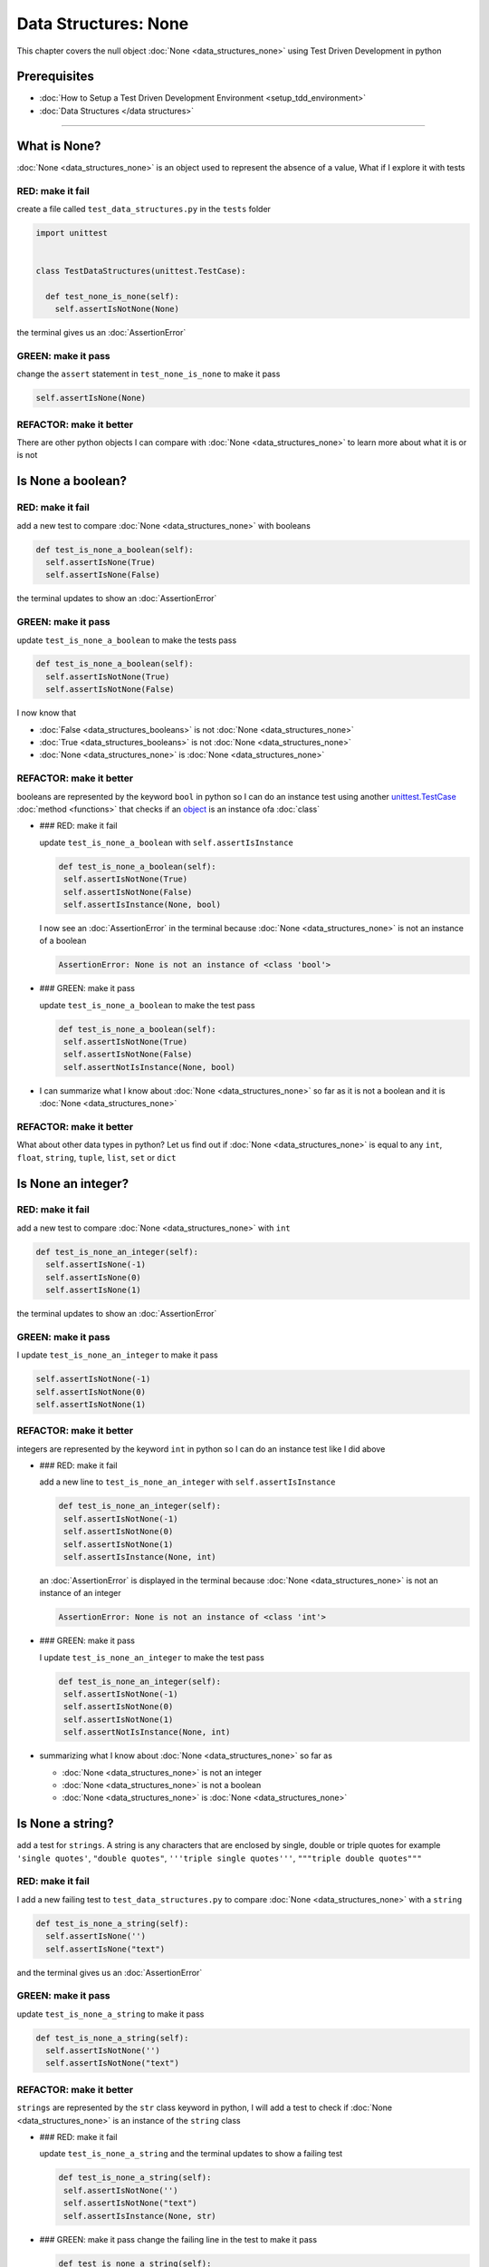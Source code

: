 Data Structures: None
=====================

This chapter covers the null object :doc:`None <data_structures_none>` using Test Driven Development in python

Prerequisites
-------------


* :doc:`How to Setup a Test Driven Development Environment <setup_tdd_environment>`
* :doc:`Data Structures </data structures>`

----

What is None?
-------------

:doc:`None <data_structures_none>` is an object used to represent the absence of a value, What if I explore it with tests

RED: make it fail
^^^^^^^^^^^^^^^^^

create a file called ``test_data_structures.py`` in the ``tests`` folder

.. code-block:: python

  import unittest


  class TestDataStructures(unittest.TestCase):

    def test_none_is_none(self):
      self.assertIsNotNone(None)

the terminal gives us an :doc:`AssertionError`

GREEN: make it pass
^^^^^^^^^^^^^^^^^^^

change the ``assert`` statement in ``test_none_is_none`` to make it pass

.. code-block:: python

      self.assertIsNone(None)

REFACTOR: make it better
^^^^^^^^^^^^^^^^^^^^^^^^

There are other python objects I can compare with :doc:`None <data_structures_none>` to learn more about what it is or is not

Is None a boolean?
------------------

RED: make it fail
^^^^^^^^^^^^^^^^^

add a new test to compare :doc:`None <data_structures_none>` with booleans

.. code-block:: python

    def test_is_none_a_boolean(self):
      self.assertIsNone(True)
      self.assertIsNone(False)

the terminal updates to show an :doc:`AssertionError`

GREEN: make it pass
^^^^^^^^^^^^^^^^^^^

update ``test_is_none_a_boolean`` to make the tests pass

.. code-block:: python

    def test_is_none_a_boolean(self):
      self.assertIsNotNone(True)
      self.assertIsNotNone(False)

I now know that


* :doc:`False <data_structures_booleans>` is not :doc:`None <data_structures_none>`
* :doc:`True <data_structures_booleans>` is not :doc:`None <data_structures_none>`
* :doc:`None <data_structures_none>` is :doc:`None <data_structures_none>`

REFACTOR: make it better
^^^^^^^^^^^^^^^^^^^^^^^^

booleans are represented by the keyword ``bool`` in python so I can do an instance test using another `unittest.TestCase <https://docs.python.org/3/library/unittest.html?highlight=unittest#unittest.TestCase>`_ :doc:`method <functions>` that checks if an `object <https://docs.python.org/3/glossary.html#term-object>`_ is an instance ofa :doc:`class`


*
  ### RED: make it fail

  update ``test_is_none_a_boolean`` with ``self.assertIsInstance``

  .. code-block:: python

      def test_is_none_a_boolean(self):
       self.assertIsNotNone(True)
       self.assertIsNotNone(False)
       self.assertIsInstance(None, bool)

  I now see an :doc:`AssertionError` in the terminal because :doc:`None <data_structures_none>` is not an instance of a boolean

  .. code-block:: python

    AssertionError: None is not an instance of <class 'bool'>

*
  ### GREEN: make it pass

  update ``test_is_none_a_boolean`` to make the test pass

  .. code-block:: python

      def test_is_none_a_boolean(self):
       self.assertIsNotNone(True)
       self.assertIsNotNone(False)
       self.assertNotIsInstance(None, bool)

* I can summarize what I know about :doc:`None <data_structures_none>` so far as it is not a boolean and it is :doc:`None <data_structures_none>`

REFACTOR: make it better
^^^^^^^^^^^^^^^^^^^^^^^^

What about other data types in python? Let us find out if :doc:`None <data_structures_none>` is equal to any ``int``, ``float``, ``string``, ``tuple``, ``list``, ``set`` or ``dict``

Is None an integer?
-------------------

RED: make it fail
^^^^^^^^^^^^^^^^^

add a new test to compare :doc:`None <data_structures_none>` with ``int``

.. code-block:: python

    def test_is_none_an_integer(self):
      self.assertIsNone(-1)
      self.assertIsNone(0)
      self.assertIsNone(1)

the terminal updates to show an :doc:`AssertionError`

GREEN: make it pass
^^^^^^^^^^^^^^^^^^^

I update ``test_is_none_an_integer`` to make it pass

.. code-block:: python

      self.assertIsNotNone(-1)
      self.assertIsNotNone(0)
      self.assertIsNotNone(1)

REFACTOR: make it better
^^^^^^^^^^^^^^^^^^^^^^^^

integers are represented by the keyword ``int`` in python so I can do an instance test like I did above


*
  ### RED: make it fail

  add a new line to ``test_is_none_an_integer`` with ``self.assertIsInstance``

  .. code-block:: python

      def test_is_none_an_integer(self):
       self.assertIsNotNone(-1)
       self.assertIsNotNone(0)
       self.assertIsNotNone(1)
       self.assertIsInstance(None, int)

  an :doc:`AssertionError` is displayed in the terminal because :doc:`None <data_structures_none>` is not an instance of an integer

  .. code-block:: python

    AssertionError: None is not an instance of <class 'int'>

*
  ### GREEN: make it pass

  I update ``test_is_none_an_integer`` to make the test pass

  .. code-block:: python

      def test_is_none_an_integer(self):
       self.assertIsNotNone(-1)
       self.assertIsNotNone(0)
       self.assertIsNotNone(1)
       self.assertNotIsInstance(None, int)

* summarizing what I know about :doc:`None <data_structures_none>` so far as

  * :doc:`None <data_structures_none>` is not an integer
  * :doc:`None <data_structures_none>` is not a boolean
  * :doc:`None <data_structures_none>` is :doc:`None <data_structures_none>`

Is None a string?
-----------------

add a test for ``strings``. A string is any characters that are enclosed by single, double or triple quotes for example  ``'single quotes'``, ``"double quotes"``, ``'''triple single quotes'''``, ``"""triple double quotes"""``

RED: make it fail
^^^^^^^^^^^^^^^^^

I add a new failing test to ``test_data_structures.py`` to compare :doc:`None <data_structures_none>` with a ``string``

.. code-block:: python

    def test_is_none_a_string(self):
      self.assertIsNone('')
      self.assertIsNone("text")

and the terminal gives us an :doc:`AssertionError`

GREEN: make it pass
^^^^^^^^^^^^^^^^^^^

update ``test_is_none_a_string`` to make it pass

.. code-block:: python

    def test_is_none_a_string(self):
      self.assertIsNotNone('')
      self.assertIsNotNone("text")

REFACTOR: make it better
^^^^^^^^^^^^^^^^^^^^^^^^

``strings`` are represented by the ``str`` class keyword in python, I will add a test to check if :doc:`None <data_structures_none>` is an instance of the ``string`` class


*
  ### RED: make it fail

  update ``test_is_none_a_string`` and the terminal updates to show a failing test

  .. code-block:: python

      def test_is_none_a_string(self):
       self.assertIsNotNone('')
       self.assertIsNotNone("text")
       self.assertIsInstance(None, str)

*
  ### GREEN: make it pass
  change the failing line in the test to make it pass

  .. code-block:: python

      def test_is_none_a_string(self):
       self.assertIsNotNone('')
       self.assertIsNotNone("text")
       self.assertNotIsInstance(None, str)

* the knowledge of :doc:`None <data_structures_none>` has grown to

  * :doc:`None <data_structures_none>` is not a string
  * :doc:`None <data_structures_none>` is not an integer
  * :doc:`None <data_structures_none>` is not a boolean
  * :doc:`None <data_structures_none>` is :doc:`None <data_structures_none>`

Is None a tuple?
----------------

RED: make it fail
^^^^^^^^^^^^^^^^^

add a new test to ``test_data_structures.py``

.. code-block:: python

    def test_is_none_a_tuple(self):
      self.assertIsNone(())
      self.assertIsNone((1, 2, 3, 'n'))
      self.assertIsInstance(None, tuple)

the terminal updates to show an :doc:`AssertionError`

.. code-block:: python

  AssertionError: () is not None


* ``()`` is how `tuples <https://docs.python.org/3/library/stdtypes.html?highlight=tuple#tuple>`_ are represented in python
* Do you want to `read more about tuples <https://docs.python.org/3/library/stdtypes.html?highlight=tuple#tuple>`_

GREEN: make it pass
^^^^^^^^^^^^^^^^^^^


* modify the first line in\ ``test_is_none_a_tuple`` to make it pass
  .. code-block:: python

      def test_is_none_a_tuple(self):
       self.assertIsNotNone(())
  and the terminal displays an :doc:`AssertionError` for the second line
  .. code-block:: python

    AssertionError: (1, 2, 3, 'n') is not None
  because the ``tuple`` that contains the four elements ``1, 2, 3, 'n'`` is not :doc:`None <data_structures_none>`
* update the failing line in ``test_is_none_a_tuple``
  .. code-block:: python

      def test_is_none_a_tuple(self):
       self.assertIsNotNone(())
       self.assertIsNotNone((1, 2, 3, 'n'))
  the terminal now shows another :doc:`AssertionError` for the next line in the test but with a different message
  .. code-block:: python

    AssertionError: None is not an instance of <class 'tuple'>

* change the failing line in the test to make it pass
  .. code-block:: python

      def test_is_none_a_tuple(self):
       self.assertIsNotNone(())
       self.assertIsNotNone((1, 2, 3, 'n'))
       self.assertNotIsInstance(None, tuple)

* I now know that in python

  * :doc:`None <data_structures_none>` is not a ``tuple``
  * :doc:`None <data_structures_none>` is not a ``string``
  * :doc:`None <data_structures_none>` is not an ``integer``
  * :doc:`None <data_structures_none>` is not a ``boolean``
  * :doc:`None <data_structures_none>` is :doc:`None <data_structures_none>`

REFACTOR: make it better
^^^^^^^^^^^^^^^^^^^^^^^^

Based on what I have seen so far, it is safe to assume that :doc:`None <data_structures_none>` is only :doc:`None <data_structures_none>` and is not any other data structure, What if I find out if this assumption is false.

Is None a list(array)?
----------------------

RED: make it fail
^^^^^^^^^^^^^^^^^

I add a new test to the series of tests

.. code-block:: python

    def test_is_none_a_list(self):
      self.assertIsNone([])
      self.assertIsNone([1, 2, 3, "n"])
      self.assertIsInstance(None, list)

the terminal shows an :doc:`AssertionError`

.. code-block:: python

  AssertionError: [] is not None


* ``[]`` is how :doc:`lists` are represented in python
* what is the difference between a ``list`` and a ``tuple`` other than ``[]`` vs ``()``?
* Do you want to `read more about lists <https://docs.python.org/3/library/stdtypes.html?highlight=tuple#list>`_

GREEN: make it pass
^^^^^^^^^^^^^^^^^^^

We've done this dance a few times now so I can update ``test_is_none_a_list`` to make it pass. With the passing tests the knowledge of :doc:`None <data_structures_none>` is updated to


* :doc:`None <data_structures_none>` is not a ``list``
* :doc:`None <data_structures_none>` is not a ``tuple``
* :doc:`None <data_structures_none>` is not a ``string``
* :doc:`None <data_structures_none>` is not an ``integer``
* :doc:`None <data_structures_none>` is not a ``boolean``
* :doc:`None <data_structures_none>` is :doc:`None <data_structures_none>`

Is None a set?
--------------

RED: make it fail
^^^^^^^^^^^^^^^^^

following the same pattern from earlier, I add a new failing test, this time for sets

.. code-block:: python

    def test_is_none_a_set(self):
      self.assertIsNone({})
      self.assertIsNone({1, 2, 3, "n"})
      self.assertIsInstance(None, set)

the terminal updates to show an :doc:`AssertionError`

.. code-block:: python

  AssertionError: {} is not None


* ``{}`` is how ``sets`` are represented in python
* Do you want to `read more about sets <https://docs.python.org/3/tutorial/datastructures.html?highlight=sets#sets>`_

GREEN: make it pass
^^^^^^^^^^^^^^^^^^^

update the tests to make them pass and I can update the knowledge of :doc:`None <data_structures_none>` to state that


* :doc:`None <data_structures_none>` is not a ``set``
* :doc:`None <data_structures_none>` is not a ``list``
* :doc:`None <data_structures_none>` is not a ``tuple``
* :doc:`None <data_structures_none>` is not a ``string``
* :doc:`None <data_structures_none>` is not an ``integer``
* :doc:`None <data_structures_none>` is not a ``boolean``
* :doc:`None <data_structures_none>` is :doc:`None <data_structures_none>`

Is None a dictionary?
---------------------

RED: make it fail
^^^^^^^^^^^^^^^^^

add a new test

.. code-block:: python

    def test_is_none_a_dictionary(self):
      self.assertIsNone(dict())
      self.assertIsNone({
       "a": 1,
       "b": 2,
       "c":  3,
       "n": "n"
      })
      self.assertIsInstance(None, dict)

the terminal displays an :doc:`AssertionError`

.. code-block:: python

  AssertionError: {} is not None


* ``dict()`` is how I create an empty ``dictionary``
* ``{}`` is how :doc:`data structures: dictionaries` are represented in python. Wait a minute, sets are also represented with ``{}``, the difference is that dictionaries contain key/value pairs
* Do you want to `read more about dictionaries <https://docs.python.org/3/tutorial/datastructures.html?highlight=sets#dictionaries>`_

GREEN: make it pass
^^^^^^^^^^^^^^^^^^^

update the tests to make them pass and I can update the knowledge of :doc:`None <data_structures_none>` to state that


* :doc:`None <data_structures_none>` is not a ``dictionary``
* :doc:`None <data_structures_none>` is not a ``set``
* :doc:`None <data_structures_none>` is not a ``list``
* :doc:`None <data_structures_none>` is not a ``tuple``
* :doc:`None <data_structures_none>` is not a ``string``
* :doc:`None <data_structures_none>` is not an ``integer``
* :doc:`None <data_structures_none>` is not a ``boolean``
* :doc:`None <data_structures_none>` is :doc:`None <data_structures_none>`
